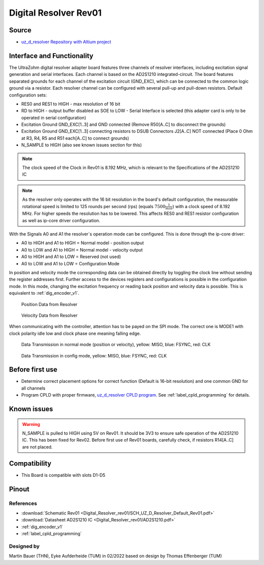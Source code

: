 .. _dig_resolver_rev01:

======================
Digital Resolver Rev01
======================

.. image:: Digital_Resolver_rev01/Adapter_Card_Digital_Resolver.png
  :height: 500

Source
------

* `uz_d_resolver Repository with Altium project <https://bitbucket.org/ultrazohm/uz_d_resolver>`_


Interface and Functionality
---------------------------------------------------

The UltraZohm digital resolver adapter board features three channels of resolver interfaces, including excitation signal generation and serial interfaces.
Each channel is based on the AD2S1210 integrated-circuit.
The board features separated grounds for each channel of the excitation circuit (GND_EXC), which can be connected to the common logic ground via a resistor.
Each resolver channel can be configured with several pull-up and pull-down resistors. Default configuration sets:

* RES0 and RES1 to HIGH - max resolution of 16 bit
* RD to HIGH - output buffer disabled as SOE to LOW - Serial Interface is selected (this adapter card is only to be operated in serial configuration)
* Excitation Ground GND_EXC[1..3] and GND connected (Remove R50[A..C] to disconnect the grounds)
* Excitation Ground GND_EXC[1..3] connecting resistors to DSUB Connectors J2[A..C] NOT connected (Place 0 Ohm at R3, R4, R5 and R51 each[A..C] to connect grounds)
* N_SAMPLE to HIGH (also see known issues section for this)

.. note:: The clock speed of the Clock in Rev01 is 8.192 MHz, which is relevant to the Specifications of the AD2S1210 IC

.. note:: As the resolver only operates with the 16 bit resolution in the board's default configuration, the measurable rotational speed is limited to 125 rounds per second (rps) (equals :math:`7500\frac{1}{min}`) with a clock speed of 8.192 MHz. For higher speeds the resolution has to be lowered. This affects RES0 and RES1 resistor configuration as well as ip-core driver configuration.

With the Signals A0 and A1 the resolver`s operation mode can be configured. This is done through the ip-core driver:

* A0 to HIGH and A1 to HIGH = Normal model - position output
* A0 to LOW and A1 to HIGH = Normal model - velocity output
* A0 to HIGH and A1 to LOW = Reserved (not used)
* A0 to LOW and A1 to LOW = Configuration Mode

In position and velocity mode the corresponding data can be obtained directly by toggling the clock line without sending the register addresses first. 
Further access to the devices registers and configurations is possible in the configuration mode. 
In this mode, changing the excitation frequency or reading back position and velocity data is possible.
This is equivalent to :ref:`dig_encoder_v1`.


.. figure:: encoder_v1/Position_Plot.png
  :width: 1000
  
  Position Data from Resolver
  
.. figure:: encoder_v1/Velocity_Plot2.png
  :width: 1000
  
  Velocity Data from Resolver

When communicating with the controller, attention has to be payed on the SPI mode. The correct one is MODE1 with clock polarity idle low and clock phase one meaning falling edge.

.. figure:: encoder_v1/Resolver_Data_Transmission_Normal_Mode.png
  :width: 1000
  
  Data Transmission in normal mode (position or velocity), yellow: MISO, blue: FSYNC, red: CLK

.. figure:: encoder_v1/Resolver_Data_Transmission_Config_Mode.png
  :width: 1000
  
  Data Transmission in config mode, yellow: MISO, blue: FSYNC, red: CLK

Before first use
----------------

* Determine correct placement options for correct function (Default is 16-bit resolution) and one common GND for all channels
* Program CPLD with proper firmware, `uz_d_resolver CPLD program <https://bitbucket.org/ultrazohm/cpld_lattice/src/master/uz_d_resolver/>`_. See :ref:`label_cpld_programming` for details.

Known issues
------------

.. warning:: N_SAMPLE is pulled to HIGH using 5V on Rev01. It should be 3V3 to ensure safe operation of the AD2S1210 IC. This has been fixed for Rev02. Before first use of Rev01 boards, carefully check, if resistors R14[A..C] are not placed.

Compatibility 
-------------

* This Board is compatible with slots D1-D5

Pinout
------

.. image:: Digital_Resolver_rev01/Pinout_Adapter_Card_Digital_Resolver_edited.png
  :height: 300

.. image:: Digital_Resolver_rev01/Pinout2_Adapter_Card_Digital_Resolver_edited.png
  :height: 700

References
""""""""""

* :download:`Schematic Rev01 <Digital_Resolver_rev01/SCH_UZ_D_Resolver_Default_Rev01.pdf>`
* :download:`Datasheet AD2S1210 IC <Digital_Resolver_rev01/AD2S1210.pdf>`
* :ref:`dig_encoder_v1`
* :ref:`label_cpld_programming`

Designed by 
"""""""""""""""
Martin Bauer (THN), Eyke Aufderheide (TUM) in 02/2022
based on design by Thomas Effenberger (TUM)